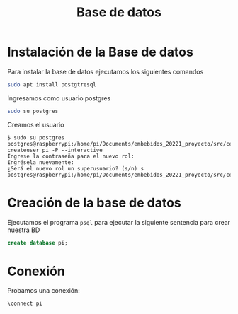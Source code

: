 #+TITLE: Base de datos

* Instalación de la Base de datos
Para instalar la base de datos ejecutamos los siguientes comandos
#+begin_src bash
sudo apt install postgtresql
#+end_src

Ingresamos como usuario postgres
#+begin_src bash
sudo su postgres
#+end_src

Creamos el usuario
#+begin_src shell-session
$ sudo su postgres
postgres@raspberrypi:/home/pi/Documents/embebidos_20221_proyecto/src/cerradura_pwm$ createuser pi -P --interactive
Ingrese la contraseña para el nuevo rol:
Ingrésela nuevamente:
¿Será el nuevo rol un superusuario? (s/n) s
postgres@raspberrypi:/home/pi/Documents/embebidos_20221_proyecto/src/cerradura_pwm$
#+end_src
* Creación de la base de datos
Ejecutamos el programa =psql= para ejecutar la siguiente sentencia para crear
nuestra BD
#+begin_src sql
create database pi;
#+end_src

* Conexión
Probamos una conexión:
#+begin_src shell-session
\connect pi
#+end_src
